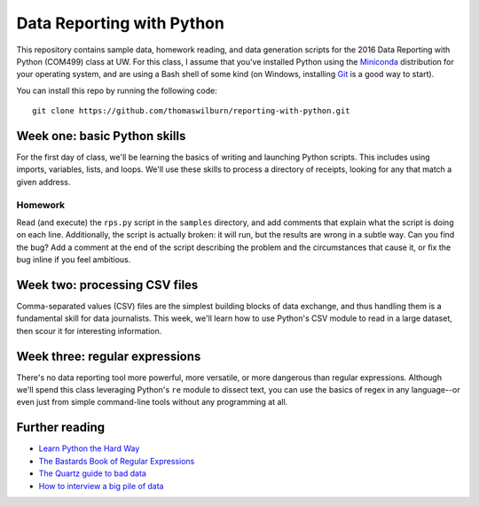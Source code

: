 Data Reporting with Python
==========================

This repository contains sample data, homework reading, and data generation scripts for the 2016 Data Reporting with Python (COM499) class at UW. For this class, I assume that you've installed Python using the `Miniconda <http://http://conda.pydata.org/miniconda.html>`_ distribution for your operating system, and are using a Bash shell of some kind (on Windows, installing `Git <http://git-scm.com>`_ is a good way to start).

You can install this repo by running the following code::

    git clone https://github.com/thomaswilburn/reporting-with-python.git

Week one: basic Python skills
----------------------------

For the first day of class, we'll be learning the basics of writing and launching Python scripts. This includes using imports, variables, lists, and loops. We'll use these skills to process a directory of receipts, looking for any that match a given address.

Homework
~~~~~~~~

Read (and execute) the ``rps.py`` script in the ``samples`` directory, and add comments that explain what the script is doing on each line. Additionally, the script is actually broken: it will run, but the results are wrong in a subtle way. Can you find the bug? Add a comment at the end of the script describing the problem and the circumstances that cause it, or fix the bug inline if you feel ambitious.

Week two: processing CSV files
-----------------------------

Comma-separated values (CSV) files are the simplest building blocks of data exchange, and thus handling them is a fundamental skill for data journalists. This week, we'll learn how to use Python's CSV module to read in a large dataset, then scour it for interesting information.

Week three: regular expressions
------------------------------

There's no data reporting tool more powerful, more versatile, or more dangerous than regular expressions. Although we'll spend this class leveraging Python's ``re`` module to dissect text, you can use the basics of regex in any language--or even just from simple command-line tools without any programming at all.

Further reading
---------------

* `Learn Python the Hard Way <http://learnpythonthehardway.org/book/>`_
* `The Bastards Book of Regular Expressions <http://regex.bastardsbook.com/files/bastards-regexes.pdf>`_
* `The Quartz guide to bad data <https://github.com/Quartz/bad-data-guide>`_
* `How to interview a big pile of data <http://training.npr.org/visual/what-to-do-with-a-big-pile-of-data/>`_